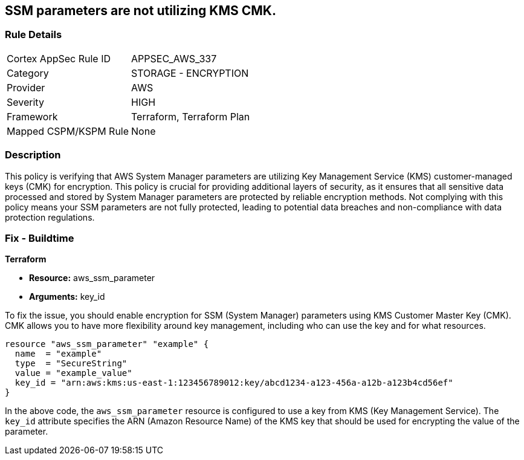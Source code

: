 
== SSM parameters are not utilizing KMS CMK.

=== Rule Details

[cols="1,2"]
|===
|Cortex AppSec Rule ID |APPSEC_AWS_337
|Category |STORAGE - ENCRYPTION
|Provider |AWS
|Severity |HIGH
|Framework |Terraform, Terraform Plan
|Mapped CSPM/KSPM Rule |None
|===


=== Description

This policy is verifying that AWS System Manager parameters are utilizing Key Management Service (KMS) customer-managed keys (CMK) for encryption. This policy is crucial for providing additional layers of security, as it ensures that all sensitive data processed and stored by System Manager parameters are protected by reliable encryption methods. Not complying with this policy means your SSM parameters are not fully protected, leading to potential data breaches and non-compliance with data protection regulations.

=== Fix - Buildtime

*Terraform*

* *Resource:* aws_ssm_parameter
* *Arguments:* key_id

To fix the issue, you should enable encryption for SSM (System Manager) parameters using KMS Customer Master Key (CMK). CMK allows you to have more flexibility around key management, including who can use the key and for what resources.

[source,hcl]
----
resource "aws_ssm_parameter" "example" {
  name  = "example"
  type  = "SecureString"
  value = "example_value"
  key_id = "arn:aws:kms:us-east-1:123456789012:key/abcd1234-a123-456a-a12b-a123b4cd56ef"
}
----

In the above code, the `aws_ssm_parameter` resource is configured to use a key from KMS (Key Management Service). The `key_id` attribute specifies the ARN (Amazon Resource Name) of the KMS key that should be used for encrypting the value of the parameter.

